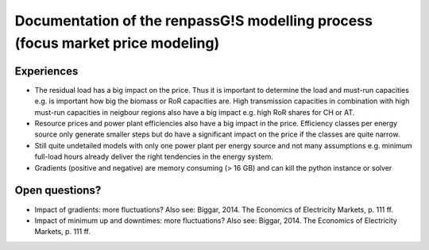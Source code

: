 Documentation of the renpassG!S modelling process (focus market price modeling)
=================

Experiences
------------------

* The residual load has a big impact on the price.
  Thus it is important to determine the load and must-run capacities e.g. is important how big the biomass or RoR capacities are.
  High transmission capacities in combination with high must-run capacities in neigbour regions also have a big impact e.g. high RoR shares for CH or AT.

* Resource prices and power plant efficiencies also have a big impact in the price.
  Efficiency classes per energy source only generate smaller steps but do have a significant impact on the price if the classes are quite narrow.

* Still quite undetailed models with only one power plant per energy source and not many assumptions e.g. minimum full-load hours already deliver the right tendencies in the energy system.

* Gradients (positive and negative) are memory consuming (> 16 GB) and can kill the python instance or solver

Open questions?
------------------

* Impact of gradients: more fluctuations? Also see: Biggar, 2014. The Economics of Electricity Markets, p. 111 ff.
* Impact of minimum up and downtimes: more fluctuations? Also see: Biggar, 2014. The Economics of Electricity Markets, p. 111 ff.

